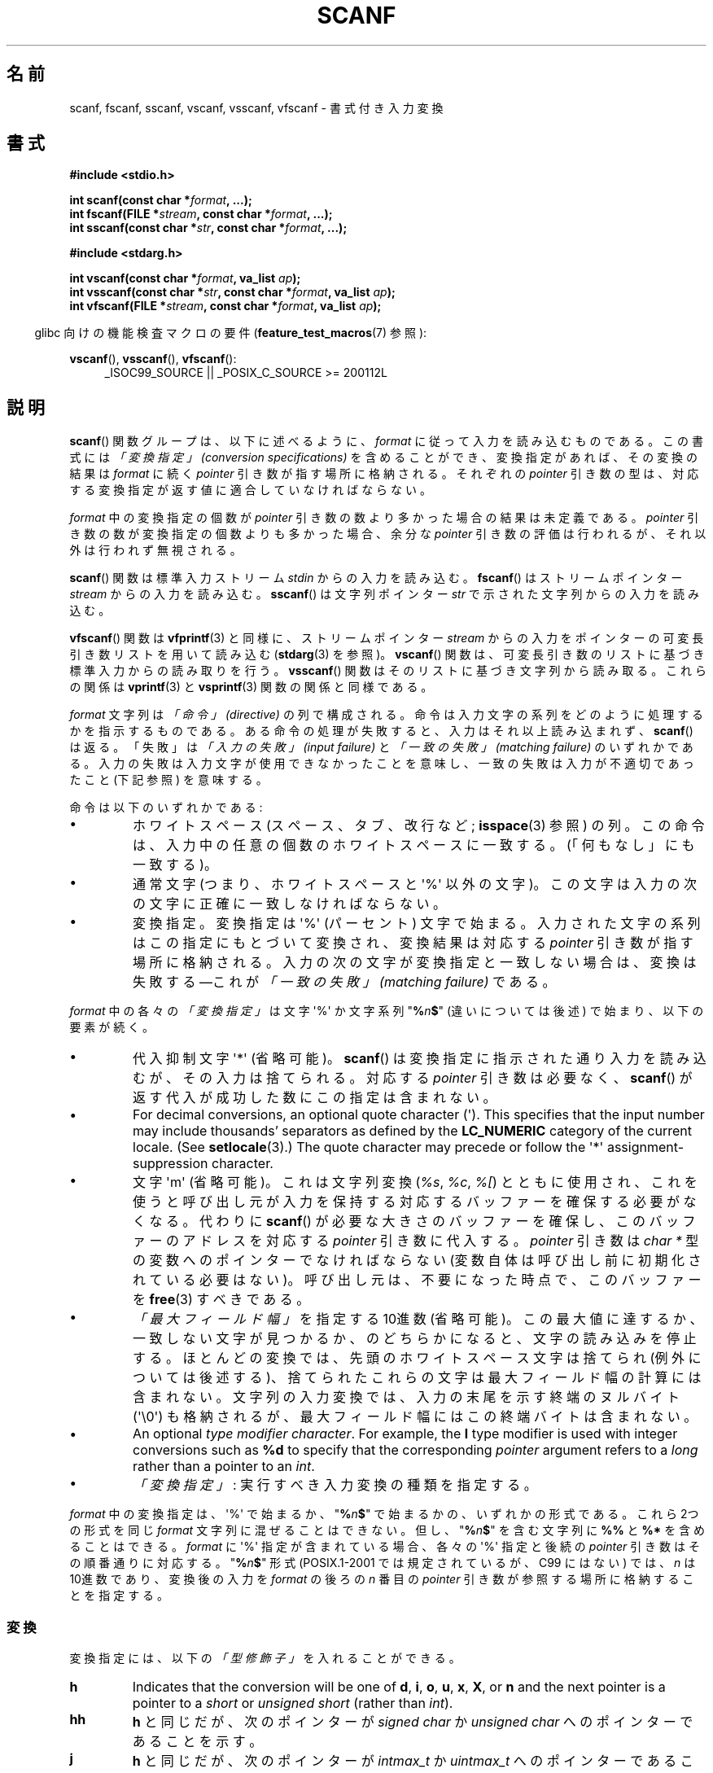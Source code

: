 .\" Copyright (c) 1990, 1991 The Regents of the University of California.
.\" All rights reserved.
.\"
.\" This code is derived from software contributed to Berkeley by
.\" Chris Torek and the American National Standards Committee X3,
.\" on Information Processing Systems.
.\"
.\" %%%LICENSE_START(BSD_4_CLAUSE_UCB)
.\" Redistribution and use in source and binary forms, with or without
.\" modification, are permitted provided that the following conditions
.\" are met:
.\" 1. Redistributions of source code must retain the above copyright
.\"    notice, this list of conditions and the following disclaimer.
.\" 2. Redistributions in binary form must reproduce the above copyright
.\"    notice, this list of conditions and the following disclaimer in the
.\"    documentation and/or other materials provided with the distribution.
.\" 3. All advertising materials mentioning features or use of this software
.\"    must display the following acknowledgement:
.\"	This product includes software developed by the University of
.\"	California, Berkeley and its contributors.
.\" 4. Neither the name of the University nor the names of its contributors
.\"    may be used to endorse or promote products derived from this software
.\"    without specific prior written permission.
.\"
.\" THIS SOFTWARE IS PROVIDED BY THE REGENTS AND CONTRIBUTORS ``AS IS'' AND
.\" ANY EXPRESS OR IMPLIED WARRANTIES, INCLUDING, BUT NOT LIMITED TO, THE
.\" IMPLIED WARRANTIES OF MERCHANTABILITY AND FITNESS FOR A PARTICULAR PURPOSE
.\" ARE DISCLAIMED.  IN NO EVENT SHALL THE REGENTS OR CONTRIBUTORS BE LIABLE
.\" FOR ANY DIRECT, INDIRECT, INCIDENTAL, SPECIAL, EXEMPLARY, OR CONSEQUENTIAL
.\" DAMAGES (INCLUDING, BUT NOT LIMITED TO, PROCUREMENT OF SUBSTITUTE GOODS
.\" OR SERVICES; LOSS OF USE, DATA, OR PROFITS; OR BUSINESS INTERRUPTION)
.\" HOWEVER CAUSED AND ON ANY THEORY OF LIABILITY, WHETHER IN CONTRACT, STRICT
.\" LIABILITY, OR TORT (INCLUDING NEGLIGENCE OR OTHERWISE) ARISING IN ANY WAY
.\" OUT OF THE USE OF THIS SOFTWARE, EVEN IF ADVISED OF THE POSSIBILITY OF
.\" SUCH DAMAGE.
.\" %%%LICENSE_END
.\"
.\"     @(#)scanf.3	6.14 (Berkeley) 1/8/93
.\"
.\" Converted for Linux, Mon Nov 29 15:22:01 1993, faith@cs.unc.edu
.\" modified to resemble the GNU libio setup used in the Linux libc
.\" used in versions 4.x (x>4) and 5   Helmut.Geyer@iwr.uni-heidelberg.de
.\" Modified, aeb, 970121
.\" 2005-07-14, mtk, added description of %n$ form; various text
.\"	incorporated from the GNU C library documentation ((C) The
.\"	Free Software Foundation); other parts substantially rewritten.
.\"
.\" 2008-06-23, mtk
.\"     Add ERRORS section.
.\"     Document the 'a' and 'm' modifiers for dynamic string allocation.
.\"
.\"*******************************************************************
.\"
.\" This file was generated with po4a. Translate the source file.
.\"
.\"*******************************************************************
.\"
.\" Japanese Version Copyright (c) 1997 YOSHINO Takashi
.\"       all rights reserved.
.\" Translated 1998-02-17, YOSHINO Takashi <yoshino@civil.jcn.nihon-u.ac.jp>
.\" Updated 2003-02-23, Kentaro Shirakata <argrath@ub32.org>
.\" Updated 2005-09-18, Akihiro MOTOKI <amotoki@dd.iij4u.or.jp>
.\" Updated 2008-08-11, Akihiro MOTOKI, LDP v3.05
.\" Updated 2012-04-30, Akihiro MOTOKI <amotoki@gmail.com>
.\" Updated 2012-05-29, Akihiro MOTOKI <amotoki@gmail.com>
.\" Updated 2013-05-01, Akihiro MOTOKI <amotoki@gmail.com>
.\" Updated 2013-05-04, Akihiro MOTOKI <amotoki@gmail.com>
.\" Updated 2013-07-22, Akihiro MOTOKI <amotoki@gmail.com>
.\"
.TH SCANF 3 2020\-08\-13 GNU "Linux Programmer's Manual"
.SH 名前
scanf, fscanf, sscanf, vscanf, vsscanf, vfscanf \- 書式付き入力変換
.SH 書式
.nf
\fB#include <stdio.h>\fP
.PP
\fBint scanf(const char *\fP\fIformat\fP\fB, ...);\fP
\fBint fscanf(FILE *\fP\fIstream\fP\fB, const char *\fP\fIformat\fP\fB, ...);\fP
\fBint sscanf(const char *\fP\fIstr\fP\fB, const char *\fP\fIformat\fP\fB, ...);\fP

\fB#include <stdarg.h>\fP
.PP
\fBint vscanf(const char *\fP\fIformat\fP\fB, va_list \fP\fIap\fP\fB);\fP
\fBint vsscanf(const char *\fP\fIstr\fP\fB, const char *\fP\fIformat\fP\fB, va_list \fP\fIap\fP\fB);\fP
\fBint vfscanf(FILE *\fP\fIstream\fP\fB, const char *\fP\fIformat\fP\fB, va_list \fP\fIap\fP\fB);\fP
.fi
.PP
.RS -4
glibc 向けの機能検査マクロの要件 (\fBfeature_test_macros\fP(7)  参照):
.RE
.ad l
.PP
\fBvscanf\fP(), \fBvsscanf\fP(), \fBvfscanf\fP():
.RS 4
_ISOC99_SOURCE || _POSIX_C_SOURCE\ >=\ 200112L
.ad
.RE
.SH 説明
\fBscanf\fP()  関数グループは、以下に述べるように、 \fIformat\fP に従って入力を読み込むものである。 この書式には \fI「変換指定」
(conversion specifications)\fP を含めることができ、変換指定があれば、その変換の結果は \fIformat\fP に続く
\fIpointer\fP 引き数が指す場所に格納される。 それぞれの \fIpointer\fP 引き数の型は、対応する変換指定が返す値に
適合していなければならない。
.PP
\fIformat\fP 中の変換指定の個数が \fIpointer\fP 引き数の数より多かった場合の結果は未定義である。 \fIpointer\fP
引き数の数が変換指定の個数よりも多かった場合、 余分な \fIpointer\fP 引き数の評価は行われるが、それ以外は行われず無視される。
.PP
\fBscanf\fP()  関数は標準入力ストリーム \fIstdin\fP からの入力を読み込む。 \fBfscanf\fP()  はストリームポインター
\fIstream\fP からの入力を読み込む。 \fBsscanf\fP()  は文字列ポインター \fIstr\fP で示された文字列からの入力を読み込む。
.PP
\fBvfscanf\fP()  関数は \fBvfprintf\fP(3)  と同様に、ストリームポインター \fIstream\fP
からの入力をポインターの可変長引き数リストを用いて読み込む (\fBstdarg\fP(3)  を参照)。 \fBvscanf\fP()
関数は、可変長引き数のリストに基づき標準入力からの読み取りを行う。 \fBvsscanf\fP()  関数はそのリストに基づき文字列から読み取る。
これらの関係は \fBvprintf\fP(3)  と \fBvsprintf\fP(3)  関数の関係と同様である。
.PP
\fIformat\fP 文字列は \fI「命令」 (directive)\fP の列で構成される。命令は入力文字の系列をどのように処理するかを指示する
ものである。ある命令の処理が失敗すると、入力はそれ以上読み込まれず、 \fBscanf\fP()  は返る。「失敗」は \fI「入力の失敗」 (input
failure)\fP と \fI「一致の失敗」 (matching failure)\fP のいずれかである。
入力の失敗は入力文字が使用できなかったことを意味し、 一致の失敗は入力が不適切であったこと (下記参照) を意味する。
.PP
命令は以下のいずれかである:
.TP 
\(bu
ホワイトスペース (スペース、タブ、改行など; \fBisspace\fP(3)  参照) の列。
この命令は、入力中の任意の個数のホワイトスペースに一致する。 (「何もなし」にも一致する)。
.TP 
\(bu
通常文字 (つまり、ホワイトスペースと \(aq%\(aq 以外の文字)。 この文字は入力の次の文字に正確に一致しなければならない。
.TP 
\(bu
変換指定。変換指定は \(aq%\(aq (パーセント) 文字で始まる。 入力された文字の系列はこの指定にもとづいて変換され、 変換結果は対応する
\fIpointer\fP 引き数が指す場所に格納される。 入力の次の文字が変換指定と一致しない場合は、変換は失敗する \(emこれが \fI「一致の失敗」
(matching failure)\fP である。
.PP
\fIformat\fP 中の各々の \fI「変換指定」\fP は文字 \(aq%\(aq か文字系列 "\fB%\fP\fIn\fP\fB$\fP" (違いについては後述)
で始まり、以下の要素が続く。
.TP 
\(bu
代入抑制文字 \(aq*\(aq (省略可能)。 \fBscanf\fP()  は変換指定に指示された通り入力を読み込むが、その入力は捨てられる。 対応する
\fIpointer\fP 引き数は必要なく、 \fBscanf\fP()  が返す代入が成功した数にこの指定は含まれない。
.TP 
\(bu
For decimal conversions, an optional quote character (\(aq).  This specifies
that the input number may include thousands' separators as defined by the
\fBLC_NUMERIC\fP category of the current locale.  (See \fBsetlocale\fP(3).)  The
quote character may precede or follow the \(aq*\(aq assignment\-suppression
character.
.TP 
\(bu
文字 \(aqm\(aq (省略可能)。これは文字列変換 (\fI%s\fP, \fI%c\fP, \fI%[\fP) とともに使用され、これを使うと
呼び出し元が入力を保持する対応するバッファーを確保する必要がなくなる。 代わりに \fBscanf\fP()
が必要な大きさのバッファーを確保し、このバッファーのアドレスを 対応する \fIpointer\fP 引き数に代入する。 \fIpointer\fP 引き数は
\fIchar\ *\fP 型の変数へのポインターでなければならない (変数自体は呼び出し前に初期化されている必要はない)。
呼び出し元は、不要になった時点で、このバッファーを \fBfree\fP(3) すべきである。
.TP 
\(bu
\fI「最大フィールド幅」\fP を指定する 10進数 (省略可能)。 この最大値に達するか、一致しない文字が見つかるか、のどちらかに
なると、文字の読み込みを停止する。 ほとんどの変換では、先頭のホワイトスペース文字は捨てられ (例外については後述する)、
捨てられたこれらの文字は最大フィールド幅の計算には含まれない。 文字列の入力変換では、入力の末尾を示す終端のヌルバイト (\(aq\e0\(aq)
も格納されるが、最大フィールド幅にはこの終端バイトは含まれない。
.TP 
\(bu
An optional \fItype modifier character\fP.  For example, the \fBl\fP type modifier
is used with integer conversions such as \fB%d\fP to specify that the
corresponding \fIpointer\fP argument refers to a \fIlong\fP rather than a pointer
to an \fIint\fP.
.TP 
\(bu
\fI「変換指定」\fP : 実行すべき入力変換の種類を指定する。
.PP
\fIformat\fP 中の変換指定は、\(aq%\(aq で始まるか、 "\fB%\fP\fIn\fP\fB$\fP" で始まるかの、いずれかの形式である。 これら
2つの形式を同じ \fIformat\fP 文字列に混ぜることはできない。但し、"\fB%\fP\fIn\fP\fB$\fP" を 含む文字列に \fB%%\fP と \fB%*\fP
を含めることはできる。 \fIformat\fP に \(aq%\(aq 指定が含まれている場合、各々の \(aq%\(aq 指定と 後続の
\fIpointer\fP 引き数はその順番通りに対応する。 "\fB%\fP\fIn\fP\fB$\fP" 形式 (POSIX.1\-2001 では規定されているが、C99
にはない)  では、 \fIn\fP は 10進数であり、変換後の入力を \fIformat\fP の後ろの \fIn\fP 番目の \fIpointer\fP
引き数が参照する場所に格納することを指定する。
.SS 変換
変換指定には、以下の \fI「型修飾子」\fP を入れることができる。
.TP 
\fBh\fP
Indicates that the conversion will be one of \fBd\fP, \fBi\fP, \fBo\fP, \fBu\fP, \fBx\fP,
\fBX\fP, or \fBn\fP and the next pointer is a pointer to a \fIshort\fP or \fIunsigned
short\fP (rather than \fIint\fP).
.TP 
\fBhh\fP
\fBh\fP と同じだが、次のポインターが \fIsigned char\fP か \fIunsigned char\fP へのポインターであることを示す。
.TP 
\fBj\fP
\fBh\fP と同じだが、次のポインターが \fIintmax_t\fP か \fIuintmax_t\fP へのポインターであることを示す。 この修飾子は C99
で導入された。
.TP 
\fBl\fP
.\" This use of l was introduced in Amendment 1 to ISO C90.
Indicates either that the conversion will be one of \fBd\fP, \fBi\fP, \fBo\fP, \fBu\fP,
\fBx\fP, \fBX\fP, or \fBn\fP and the next pointer is a pointer to a \fIlong\fP or
\fIunsigned long\fP (rather than \fIint\fP), or that the conversion will be one of
\fBe\fP, \fBf\fP, or \fBg\fP and the next pointer is a pointer to \fIdouble\fP (rather
than \fIfloat\fP).  Specifying two \fBl\fP characters is equivalent to \fBL\fP.  If
used with \fB%c\fP or \fB%s\fP, the corresponding parameter is considered as a
pointer to a wide character or wide\-character string respectively.
.TP 
\fBL\fP
.\" MTK, Jul 05: The following is no longer true for modern
.\" ANSI C (i.e., C99):
.\" (Note that long long is not an
.\" ANSI C
.\" type. Any program using this will not be portable to all
.\" architectures).
\fBe\fP, \fBf\fP, \fBg\fP 変換で、次のポインターが \fIlong double\fP へのポインターであることを示す。もしくは、 \fBd\fP,
\fBi\fP, \fBo\fP, \fBu\fP, \fBx\fP 変換で、次のポインターが \fIlong long\fP へのポインターであることのいずれかであることを示す。
.TP 
\fBq\fP
\fBL\fP と同一である。 この修飾子は ANSI C には存在しない。
.TP 
\fBt\fP
\fBh\fP と同様だが、次のポインターが \fIptrdiff_t\fP へのポインターであることを示す。 この修飾子は C99 で導入された。
.TP 
\fBz\fP
\fBh\fP と同様だが、次のポインターが \fIsize_t\fP へのポインターであることを示す。 この修飾子は C99 で導入された。
.PP
以下の \fI「変換指定子」\fP が利用可能である。
.TP 
\fB%\fP
文字 \(aq%\(aq に対応する。 書式文字列の中の \fB%\&%\fP は単一の文字 \(aq%\(aq に対応する。 変換は行われず
(但し、先頭のホワイトスペース文字は捨てられる)、 変数への代入は生じない。
.TP 
\fBd\fP
.\" .TP
.\" .B D
.\" Equivalent to
.\" .IR ld ;
.\" this exists only for backward compatibility.
.\" (Note: thus only in libc4
.\" In libc5 and glibc the
.\" .B %D
.\" is silently ignored, causing old programs to fail mysteriously.)
符号つきの 10進の整数に対応する。 次のポインターは \fIint\fP へのポインターでなければならない。
.TP 
\fBi\fP
符号つき整数に対応する。 次のポインターは \fIint\fP へのポインターでなければならない。 この整数は \fI0x\fP または \fI0X\fP
で開始する場合には 16 進数、 \fI0\fP で開始する場合には 8 進数、その他の場合には 10進数として読み込まれる。
この変換で使用される文字は、これらの基数に対応しているものだけである。
.TP 
\fBo\fP
符号なしの 8 進の整数に対応する。 次のポインターは \fIunsigned int\fP でなければならない。
.TP 
\fBu\fP
符号なしの 10進の整数に対応する。 次のポインターは \fIunsigned int\fP へのポインターでなければならない。
.TP 
\fBx\fP
Matches an unsigned hexadecimal integer (that may optionally begin with a
prefix of \fI0x\fP or \fI0X\fP, which is discarded); the next pointer must be a
pointer to \fIunsigned int\fP.
.TP 
\fBX\fP
\fBx\fP と同一である。
.TP 
\fBf\fP
符号つき浮動小数点実数に対応する。 次のポインターは \fIfloat\fP へのポインターでなければならない。
.TP 
\fBe\fP
\fBf\fP と同一である。
.TP 
\fBg\fP
\fBf\fP と同一である。
.TP 
\fBE\fP
\fBf\fP と同一である。
.TP 
\fBa\fP
(C99)  \fBf\fP と同一である。
.TP 
\fBs\fP
Matches a sequence of non\-white\-space characters; the next pointer must be a
pointer to the initial element of a character array that is long enough to
hold the input sequence and the terminating null byte (\(aq\e0\(aq), which
is added automatically.  The input string stops at white space or at the
maximum field width, whichever occurs first.
.TP 
\fBc\fP
\fI「最大フィールド幅」\fP (デフォルトは 1) で指定された幅の文字の列に対応する。 次のポインターは \fIchar\fP
へのポインターで、すべての文字を格納するのに十分な領域が なければならない (終端のヌルバイトは追加されない)。
通常行われる先頭のホワイトスペースの読み飛ばしは行われない。 先頭のホワイトスペースを読み飛ばすためには、
フォーマット文の中で明示的にスペースを使用すれば良い。
.TP 
\fB\&[\fP
Matches a nonempty sequence of characters from the specified set of accepted
characters; the next pointer must be a pointer to \fIchar\fP, and there must be
enough room for all the characters in the string, plus a terminating null
byte.  The usual skip of leading white space is suppressed.  The string is
to be made up of characters in (or not in) a particular set; the set is
defined by the characters between the open bracket \fB[\fP character and a
close bracket \fB]\fP character.  The set \fIexcludes\fP those characters if the
first character after the open bracket is a circumflex (\fB\(ha\fP).  To
include a close bracket in the set, make it the first character after the
open bracket or the circumflex; any other position will end the set.  The
hyphen character \fB\-\fP is also special; when placed between two other
characters, it adds all intervening characters to the set.  To include a
hyphen, make it the last character before the final close bracket.  For
instance, \fB[\(ha]0\-9\-]\fP means the set "everything except close bracket,
zero through nine, and hyphen".  The string ends with the appearance of a
character not in the (or, with a circumflex, in) set or when the field width
runs out.
.TP 
\fBp\fP
Matches a pointer value (as printed by \fB%p\fP in \fBprintf\fP(3)); the next
pointer must be a pointer to a pointer to \fIvoid\fP.
.TP 
\fBn\fP
Nothing is expected; instead, the number of characters consumed thus far
from the input is stored through the next pointer, which must be a pointer
to \fIint\fP.  This is \fInot\fP a conversion and does \fInot\fP increase the count
returned by the function.  The assignment can be suppressed with the \fB*\fP
assignment\-suppression character, but the effect on the return value is
undefined.  Therefore \fB%*n\fP conversions should not be used.
.SH 返り値
On success, these functions return the number of input items successfully
matched and assigned; this can be fewer than provided for, or even zero, in
the event of an early matching failure.
.PP
The value \fBEOF\fP is returned if the end of input is reached before either
the first successful conversion or a matching failure occurs.  \fBEOF\fP is
also returned if a read error occurs, in which case the error indicator for
the stream (see \fBferror\fP(3))  is set, and \fIerrno\fP is set to indicate the
error.
.SH エラー
.TP 
\fBEAGAIN\fP
\fIstream\fP に対応するファイルディスクリプターが nonblocking となっており、 読み込み操作は停止 (block) することになる。
.TP 
\fBEBADF\fP
\fIstream\fP に対応するファイルディスクリプターが無効であるが、 読み込み用にオープンされていない。
.TP 
\fBEILSEQ\fP
入力されたバイト列が有効な文字を構成していない。
.TP 
\fBEINTR\fP
読み込み操作がシグナルにより割り込まれた。 \fBsignal\fP(7)  参照。
.TP 
\fBEINVAL\fP
引き数が十分でない。または \fIformat\fP が NULL である。
.TP 
\fBENOMEM\fP
メモリー不足。
.TP 
\fBERANGE\fP
整数変換の結果が、対応する整数型に格納できるサイズを越えてしまう。
.SH 属性
この節で使用されている用語の説明については、 \fBattributes\fP(7) を参照。
.TS
allbox;
lbw20 lb lb
l l l.
インターフェース	属性	値
T{
\fBscanf\fP(),
\fBfscanf\fP(),
.br
\fBsscanf\fP(),
\fBvscanf\fP(),
.br
\fBvsscanf\fP(),
\fBvfscanf\fP()
T}	Thread safety	MT\-Safe locale
.TE
.sp 1
.SH 準拠
\fBfscanf\fP(), \fBscanf\fP(), \fBsscanf\fP()  関数は C89, C99, POSIX.1\-2001 に準拠している。
これらの標準では、エラー \fBERANGE\fP は規定されていない。
.PP
\fBq\fP 指定子は \fIlong long\fP の 4.4BSD での記述方法である。 一方、整数変換での \fBll\fP または \fBL\fP の使用は GNU
での拡張である。
.PP
これらの関数の Linux 版は \fIGNU\fP \fIlibio\fP ライブラリーを元にしている。 より簡潔な説明には \fIGNU\fP \fIlibc
(glibc\-1.08)\fP の \fIinfo\fP 文書に目を通すこと。
.SH 注意
.SS "'a' 代入割り当て (assignment\-allocation) 修飾子"
元々、 GNU C ライブラリ (glibc) では、 \fBa\fP 文字による文字列入力に対する動的割り当て変換指定子 (dynamic
allocation conversion specifier) を (非標準の拡張として) サポートしている。この機能は少なくとも glibc 2.0
の時点ではすでに存在している。 したがって、以下のようにして、 \fBscanf\fP()
に入力文字列に対してバッファーを割り当てさせることができる。割り当てられたバッファーは \fI*buf\fP で返される。
.PP
    char *buf;
    scanf("%as", &buf);
.PP
この目的で文字 \fBa\fP を使うのは問題をはらんでいる。 なぜなら、 \fBa\fP は ISO C 標準では (浮動小数点入力を表す) の \fBf\fP
の同義語として定義されているからである。 その代わり、 POSIX.1\-2008 では、(上記の「説明」に書かれている通り)
代入割り当てを行う修飾子として \fBm\fP が規定されている。
.PP
\fBa\fP 修飾子は \fIgcc \-std=c99\fP や \fIgcc \-D_ISOC99_SOURCE\fP でコンパイルしたプログラムでは
(\fB_GNU_SOURCE\fP も同時に指定していない場合) 利用できない点に注意。この場合、 \fBa\fP は (上述の通り)
浮動小数点数を示す変換指定子と解釈される。
.PP
\fBm\fP 修飾子への対応はバージョン 2.7 以降の glibc で追加されている。新しいプログラムでぇあ \fBa\fP の代わりに \fBm\fP
を使用すべきである。
.PP
POSIX で標準化されているだけでなく、 \fBm\fP 修飾子には \fBa\fP を利用する場合に比べて以下のような利点がある。
.IP * 2
\fB%c\fP 変換指定子にも適用できる (例えば \fB%3mc\fP)。
.IP *
浮動小数点変換指定子としての \fB%a\fP との紛らわしさが避けられる (また \fIgcc \-std=c99\fP などの影響も避けられる)。
.SH バグ
全ての関数は、完全に C89 に準拠している。しかし 追加で \fBq\fP と \fBa\fP 指定子が提供されており、同様に \fBL\fP と \fBl\fP
指定子の付加的な振る舞いもある。後者は、 C89 で定義された指定子の振る舞いを変更するものなので、 バグとみなされるかもしれない。
.PP
ANSI C で定義された型修飾子と変換指定子の組み合わせの中には 意味を
なさないものがある (例えば、 \fB%Ld\fP)。 これらが指定された場合、
Linux 上でははっきりと定義された振る舞いをするかもしれないが、
他のアーキテクチャーでも同様になっているとは限らない。
それゆえに、ほとんどの場合、 ANSI C で定義されていない修飾子を使用した
方が良い。すなわち、 \fBd\fP, \fBi\fP, \fBo\fP, \fBu\fP, \fBx\fP, \fBX\fP 変換や \fBll\fP
と組み合わせる場合には、 \fBL\fP の代わりに \fBq\fP を使用した方が良い。
.PP
\fBq\fP の使用方法は 4.4BSD と同じではない。 4.4BSD では \fBq\fP は \fBL\fP と同等に浮動小数の変換に使用される。
.SH 例
動的割り当て変換指定子を使用するには、長さ修飾子として \fBm\fP を指定する (つまり、全体としては \fB%ms\fP や
\fB%m[\fP\fIrange\fP\fB]\fP となる)。以下の例にあるように、呼び出し側は返された文字列を \fBfree\fP(3) しなければならない。
.PP
.in +4n
.EX
char *p;
int n;

errno = 0;
n = scanf("%m[a\-z]", &p);
if (n == 1) {
    printf("read: %s\en", p);
    free(p);
} else if (errno != 0) {
    perror("scanf");
} else {
    fprintf(stderr, "No matching characters\en");
}
.EE
.in
.PP
上記の例にあるように、 \fBscanf\fP()  が文字列の読み込みに成功した場合にだけ、 \fBfree\fP(3)  を呼び出す必要がある。
.SH 関連項目
\fBgetc\fP(3), \fBprintf\fP(3)  \fBsetlocale\fP(3), \fBstrtod\fP(3), \fBstrtol\fP(3),
\fBstrtoul\fP(3),
.SH この文書について
この man ページは Linux \fIman\-pages\fP プロジェクトのリリース 5.10 の一部である。プロジェクトの説明とバグ報告に関する情報は
\%https://www.kernel.org/doc/man\-pages/ に書かれている。
